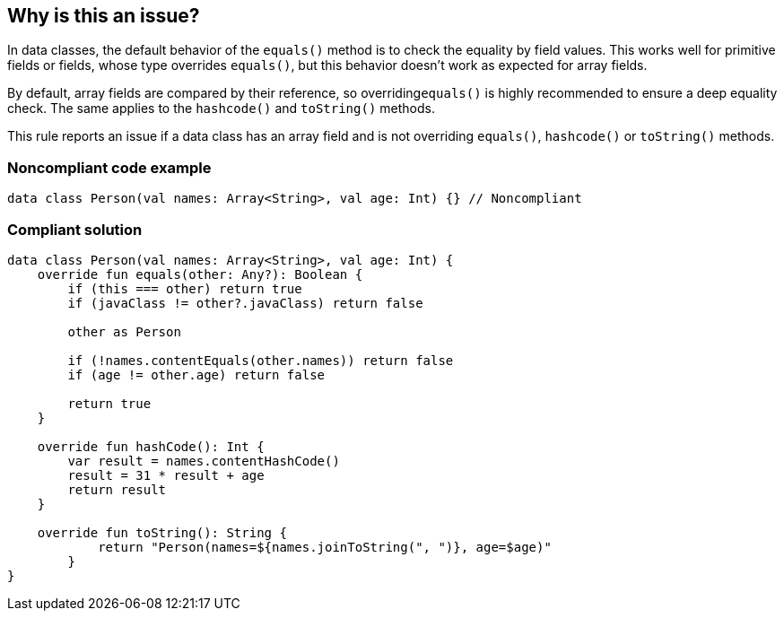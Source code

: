 == Why is this an issue?

In data classes, the default behavior of the ``++equals()++`` method is to check the equality by field values. This works well for primitive fields or fields, whose type overrides ``++equals()++``, but this behavior doesn't work as expected for array fields.


By default, array fields are compared by their reference, so overriding``++equals()++`` is highly recommended to ensure a deep equality check. The same applies to the ``++hashcode()++`` and ``++toString()++`` methods.


This rule reports an issue if a data class has an array field and is not overriding ``++equals()++``, ``++hashcode()++`` or ``++toString()++`` methods.


=== Noncompliant code example

[source,kotlin]
----
data class Person(val names: Array<String>, val age: Int) {} // Noncompliant
----


=== Compliant solution

[source,kotlin]
----
data class Person(val names: Array<String>, val age: Int) {
    override fun equals(other: Any?): Boolean {
        if (this === other) return true
        if (javaClass != other?.javaClass) return false

        other as Person

        if (!names.contentEquals(other.names)) return false
        if (age != other.age) return false

        return true
    }

    override fun hashCode(): Int {
        var result = names.contentHashCode()
        result = 31 * result + age
        return result
    }

    override fun toString(): String {
            return "Person(names=${names.joinToString(", ")}, age=$age)"
        }
}
----

